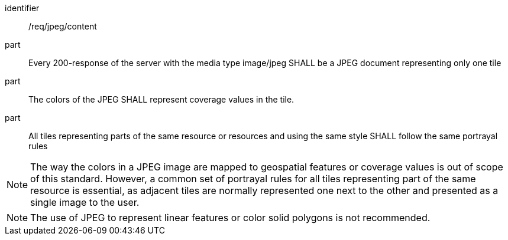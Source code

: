 [[req_jpeg_content]]
////
[width="90%",cols="2,6a"]
|===
^|*Requirement {counter:req-id}* |*/req/jpeg/content*
^|A |Every 200-response of the server with the media type image/jpeg SHALL be a JPEG document representing only one tile
^|B |The colors of the JPEG SHALL represent coverage values in the tile.
^|C |All tiles representing parts of the same resource or resources and using the same style SHALL follow the same portrayal rules
|===
////

[requirement]
====
[%metadata]
identifier:: /req/jpeg/content
part:: Every 200-response of the server with the media type image/jpeg SHALL be a JPEG document representing only one tile
part:: The colors of the JPEG SHALL represent coverage values in the tile.
part:: All tiles representing parts of the same resource or resources and using the same style SHALL follow the same portrayal rules
====

NOTE: The way the colors in a JPEG image are mapped to geospatial features or coverage values is out of scope of this standard. However, a common set of portrayal rules for all tiles representing part of the same resource is essential, as adjacent tiles are normally represented one next to the other and presented as a single image to the user.

NOTE: The use of JPEG to represent linear features or color solid polygons is not recommended.
